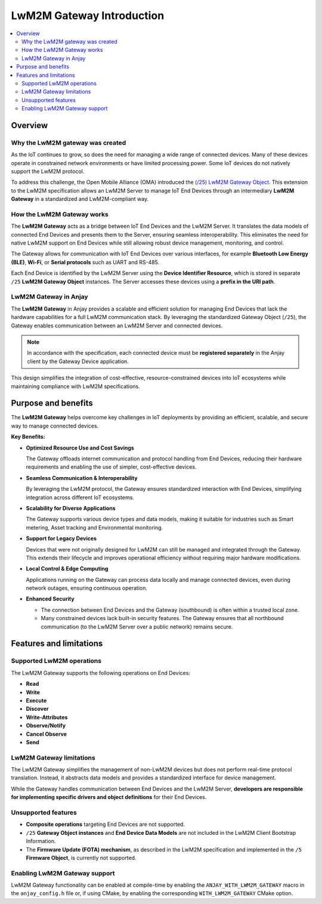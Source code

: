 ..
   Copyright 2017-2025 AVSystem <avsystem@avsystem.com>
   AVSystem Anjay LwM2M SDK
   All rights reserved.

   Licensed under AVSystem Anjay LwM2M Client SDK - Non-Commercial License.
   See the attached LICENSE file for details.

LwM2M Gateway Introduction
==========================

.. contents:: :local:

Overview
--------

Why the LwM2M gateway was created
^^^^^^^^^^^^^^^^^^^^^^^^^^^^^^^^^

As the IoT continues to grow, so does the need for managing a wide range of
connected devices. Many of these devices operate in constrained network
environments or have limited processing power. Some IoT devices do not natively
support the LwM2M protocol.

To address this challenge, the Open Mobile Alliance (OMA) introduced the `(/25)
LwM2M Gateway Object <https://www.openmobilealliance.org/release/LwM2M_Gateway/
V1_1_1-20240312-A/OMA-TS-LWM2M_Gateway-V1_1_1-20240312-A.pdf>`_. This extension
to the LwM2M specification allows an LwM2M Server to manage IoT End Devices
through an intermediary **LwM2M Gateway** in a standardized and LwM2M-compliant
way.

How the LwM2M Gateway works
^^^^^^^^^^^^^^^^^^^^^^^^^^^

The **LwM2M Gateway** acts as a bridge between IoT End Devices and the LwM2M
Server. It translates the data models of connected End Devices and presents
them to the Server, ensuring seamless interoperability. This eliminates the
need for native LwM2M support on End Devices while still allowing robust device
management, monitoring, and control.

The Gateway allows for communication with IoT End Devices over various
interfaces, for example **Bluetooth Low Energy (BLE)**, **Wi-Fi**, or **Serial
protocols** such as UART and RS-485.

Each End Device is identified by the LwM2M Server using the **Device Identifier
Resource**, which is stored in separate ``/25`` **LwM2M Gateway Object**
instances. The Server accesses these devices using a **prefix in the URI path**.

LwM2M Gateway in Anjay
^^^^^^^^^^^^^^^^^^^^^^

The **LwM2M Gateway** in Anjay provides a scalable and efficient solution for
managing End Devices that lack the hardware capabilities for a full LwM2M
communication stack. By leveraging the standardized Gateway Object (``/25``),
the Gateway enables communication between an LwM2M Server and connected
devices.

.. note::
    In accordance with the specification, each connected device must be
    **registered separately** in the Anjay client by the Gateway Device
    application.

This design simplifies the integration of cost-effective, resource-constrained
devices into IoT ecosystems while maintaining compliance with LwM2M
specifications.

Purpose and benefits
--------------------

The **LwM2M Gateway** helps overcome key challenges in IoT deployments by
providing an efficient, scalable, and secure way to manage connected devices.

**Key Benefits:**

- **Optimized Resource Use and Cost Savings**

  The Gateway offloads internet communication and protocol handling from End
  Devices, reducing their hardware requirements and enabling the use of
  simpler, cost-effective devices.

- **Seamless Communication & Interoperability**

  By leveraging the LwM2M protocol, the Gateway ensures standardized
  interaction with End Devices, simplifying integration across different IoT
  ecosystems.

- **Scalability for Diverse Applications**

  The Gateway supports various device types and data models, making it
  suitable for industries such as Smart metering, Asset tracking and
  Environmental monitoring.

- **Support for Legacy Devices**

  Devices that were not originally designed for LwM2M can still be managed and
  integrated through the Gateway. This extends their lifecycle and improves
  operational efficiency without requiring major hardware modifications.

- **Local Control & Edge Computing**

  Applications running on the Gateway can process data locally and manage
  connected devices, even during network outages, ensuring continuous
  operation.

- **Enhanced Security**

  - The connection between End Devices and the Gateway (southbound) is often
    within a trusted local zone.
  - Many constrained devices lack built-in security features. The Gateway
    ensures that all northbound communication (to the LwM2M Server over a
    public network) remains secure.

Features and limitations
------------------------

Supported LwM2M operations
^^^^^^^^^^^^^^^^^^^^^^^^^^

The LwM2M Gateway supports the following operations on End Devices:

- **Read**
- **Write**
- **Execute**
- **Discover**
- **Write-Attributes**
- **Observe/Notify**
- **Cancel Observe**
- **Send**

LwM2M Gateway limitations
^^^^^^^^^^^^^^^^^^^^^^^^^

The LwM2M Gateway simplifies the management of non-LwM2M devices but does not
perform real-time protocol translation. Instead, it abstracts data models and
provides a standardized interface for device management.

While the Gateway handles communication between End Devices and the LwM2M
Server, **developers are responsible for implementing specific drivers and
object definitions** for their End Devices.

Unsupported features
^^^^^^^^^^^^^^^^^^^^
- **Composite operations** targeting End Devices are not supported.
- ``/25`` **Gateway Object instances** and **End Device Data Models** are not
  included in the LwM2M Client Bootstrap Information.
- The **Firmware Update (FOTA) mechanism**, as described in the LwM2M
  specification and implemented in the ``/5`` **Firmware Object**, is currently
  not supported.

Enabling LwM2M Gateway support
^^^^^^^^^^^^^^^^^^^^^^^^^^^^^^

LwM2M Gateway functionality can be enabled at compile-time by enabling the
``ANJAY_WITH_LWM2M_GATEWAY`` macro in the ``anjay_config.h`` file or, if using
CMake, by enabling the corresponding ``WITH_LWM2M_GATEWAY`` CMake option.
